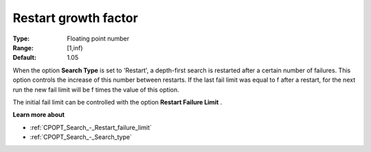 .. _CPOPT_Search_-_Restart_growth_factor:


Restart growth factor
=====================



:Type:	Floating point number	
:Range:	[1,inf)	
:Default:	1.05	



When the option **Search Type**  is set to 'Restart', a depth-first search is restarted after a certain number of failures. This option controls the increase of this number between restarts. If the last fail limit was equal to f after a restart, for the next run the new fail limit will be f  times the value of this option.



The initial fail limit can be controlled with the option **Restart Failure Limit** . 



**Learn more about** 

*	:ref:`CPOPT_Search_-_Restart_failure_limit` 
*	:ref:`CPOPT_Search_-_Search_type` 
